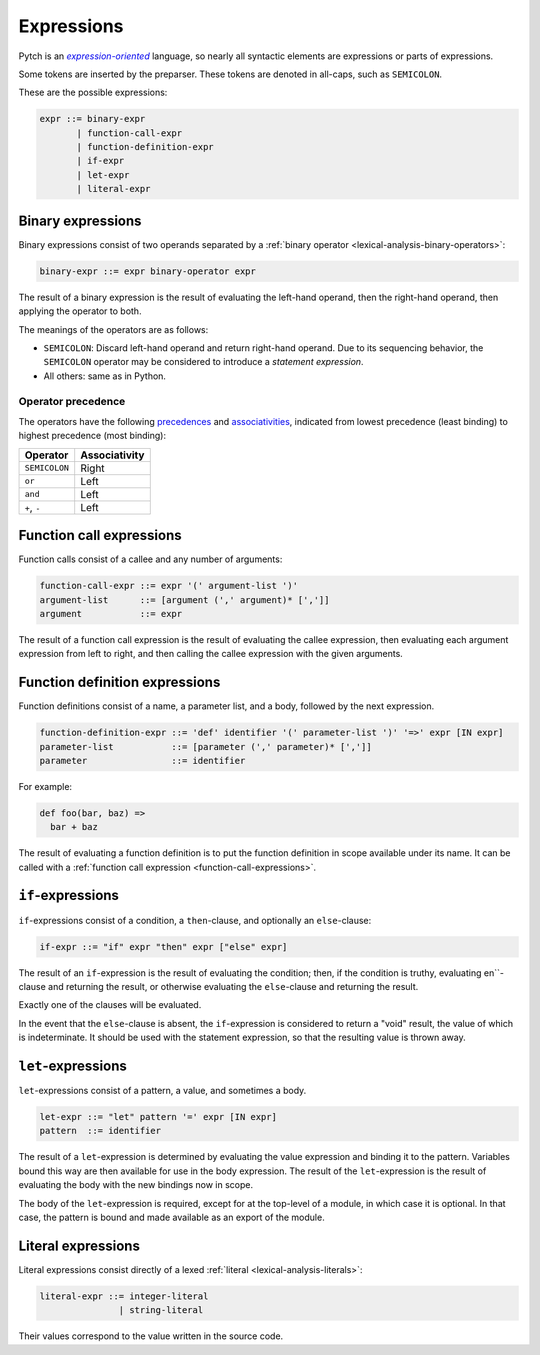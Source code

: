 Expressions
===========

Pytch is an |expression-oriented|_ language, so nearly all syntactic elements
are expressions or parts of expressions.

.. _`expression-oriented`: https://en.wikipedia.org/wiki/Expression-oriented_programming_language
.. |expression-oriented| replace:: *expression-oriented*

Some tokens are inserted by the preparser. These tokens are denoted in
all-caps, such as ``SEMICOLON``.

These are the possible expressions:

.. code-block:: ebnf

   expr ::= binary-expr
          | function-call-expr
          | function-definition-expr
          | if-expr
          | let-expr
          | literal-expr

Binary expressions
------------------

Binary expressions consist of two operands separated by a :ref:`binary
operator <lexical-analysis-binary-operators>`:

.. code-block:: ebnf

   binary-expr ::= expr binary-operator expr

The result of a binary expression is the result of evaluating the left-hand
operand, then the right-hand operand, then applying the operator to both.

The meanings of the operators are as follows:

* ``SEMICOLON``: Discard left-hand operand and return right-hand operand. Due
  to its sequencing behavior, the ``SEMICOLON`` operator may be considered
  to introduce a *statement expression*.
* All others: same as in Python.

Operator precedence
~~~~~~~~~~~~~~~~~~~

The operators have the following `precedences
<https://en.wikipedia.org/wiki/Order_of_operations>`__ and `associativities
<https://en.wikipedia.org/wiki/Operator_associativity>`__, indicated from
lowest precedence (least binding) to highest precedence (most binding):

+----------------+---------------+
| Operator       | Associativity |
+================+===============+
| ``SEMICOLON``  | Right         |
+----------------+---------------+
| ``or``         | Left          |
+----------------+---------------+
| ``and``        | Left          |
+----------------+---------------+
| ``+``, ``-``   | Left          |
+----------------+---------------+

.. _function-call-expressions:

Function call expressions
-------------------------

Function calls consist of a callee and any number of arguments:

.. code-block:: ebnf

   function-call-expr ::= expr '(' argument-list ')'
   argument-list      ::= [argument (',' argument)* [',']]
   argument           ::= expr

The result of a function call expression is the result of evaluating the
callee expression, then evaluating each argument expression from left to
right, and then calling the callee expression with the given arguments.

.. todo::

   Implement keyword arguments and splats.

Function definition expressions
-------------------------------

Function definitions consist of a name, a parameter list, and a body,
followed by the next expression.

.. code-block:: ebnf

   function-definition-expr ::= 'def' identifier '(' parameter-list ')' '=>' expr [IN expr]
   parameter-list           ::= [parameter (',' parameter)* [',']]
   parameter                ::= identifier

For example:

.. code-block:: pytch

   def foo(bar, baz) =>
     bar + baz

The result of evaluating a function definition is to put the function
definition in scope available under its name. It can be called with a
:ref:`function call expression <function-call-expressions>`.


``if``-expressions
------------------

``if``-expressions consist of a condition, a ``then``-clause, and optionally
an ``else``-clause:

.. code-block:: ebnf

   if-expr ::= "if" expr "then" expr ["else" expr]

The result of an ``if``-expression is the result of evaluating the condition;
then, if the condition is truthy, evaluating en``-clause and
returning the result, or otherwise evaluating the ``else``-clause and
returning the result.

Exactly one of the clauses will be evaluated.

In the event that the ``else``-clause is absent, the ``if``-expression is
considered to return a "void" result, the value of which is indeterminate. It
should be used with the statement expression, so that the resulting value is
thrown away.

``let``-expressions
-------------------

``let``-expressions consist of a pattern, a value, and sometimes a body.

.. code-block:: ebnf

   let-expr ::= "let" pattern '=' expr [IN expr]
   pattern  ::= identifier

The result of a ``let``-expression is determined by evaluating the value
expression and binding it to the pattern. Variables bound this way are then
available for use in the body expression. The result of the
``let``-expression is the result of evaluating the body with the new bindings
now in scope.

The body of the ``let``-expression is required, except for at the top-level
of a module, in which case it is optional. In that case, the pattern is bound
and made available as an export of the module.

.. todo::

   Implement support for patterns other than identifier patterns.

Literal expressions
-------------------

Literal expressions consist directly of a lexed :ref:`literal
<lexical-analysis-literals>`:

.. code-block:: ebnf

   literal-expr ::= integer-literal
                  | string-literal

Their values correspond to the value written in the source code.
